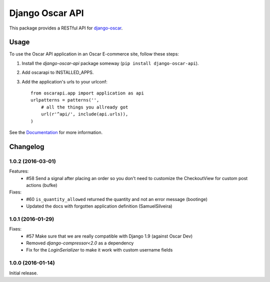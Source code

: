 ================
Django Oscar API
================

This package provides a RESTful API for `django-oscar`_.

.. _`django-oscar`: https://github.com/django-oscar/django-oscar

.. image:: https://travis-ci.org/django-oscar/django-oscar-api.svg?branch=master
    :target: https://travis-ci.org/django-oscar/django-oscar-api

.. image:: http://codecov.io/github/django-oscar/django-oscar-api/coverage.svg?branch=master 
    :alt: Coverage
    :target: http://codecov.io/github/django-oscar/django-oscar-api?branch=master

.. image:: https://readthedocs.org/projects/django-oscar-api/badge/
   :alt: Documentation Status
   :target: http://django-oscar-api.readthedocs.org/

.. image:: https://img.shields.io/pypi/v/django-oscar-api.svg
   :alt: Latest PyPi release
   :target: https://pypi.python.org/pypi/django-oscar-api

.. image:: https://img.shields.io/badge/koe-15-brightgreen.svg
   :alt: How many times koe is in the sourcecode
   :target: https://github.com/django-oscar/django-oscar-api/blob/master/oscarapi/tests/testlogin.py#L23

Usage
=====

To use the Oscar API application in an Oscar E-commerce site, follow these
steps:

1. Install the `django-oscar-api` package someway (``pip install django-oscar-api``).
2. Add oscarapi to INSTALLED_APPS.
3. Add the application's urls to your urlconf::
    
    from oscarapi.app import application as api
    urlpatterns = patterns('',
        # all the things you allready got
        url(r'^api/', include(api.urls)),
    )

See the Documentation_ for more information.

.. _Documentation: https://django-oscar-api.readthedocs.org

Changelog
=========
1.0.2 (2016-03-01)
-----------------
Features:
  * #58 Send a signal after placing an order so you don't need to customize the CheckoutView for custom post actions (bufke)

Fixes:
  * #60 ``is_quantity_allowed`` returned the quantity and not an error message (bootinge)
  * Updated the docs with forgotten application definition (SamuelSilveira)

1.0.1 (2016-01-29)
-----------------
Fixes:
  * #57 Make sure that we are really compatible with Django 1.9 (against Oscar Dev)
  * Removed `django-compressor<2.0` as a dependency
  * Fix for the `LoginSerializer` to make it work with custom username fields

1.0.0 (2016-01-14)
------------------
Initial release.


